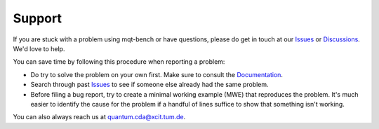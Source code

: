 Support
=======

If you are stuck with a problem using mqt-bench or have questions, please do get in touch at our `Issues <https://github.com/cda-tum/mqt-bench/issues>`_ or `Discussions <https://github.com/cda-tum/mqt-bench/discussions>`_. We'd love to help.

You can save time by following this procedure when reporting a problem:

- Do try to solve the problem on your own first. Make sure to consult the `Documentation <https://mqt.readthedocs.io/projects/mqt-bench>`_.
- Search through past `Issues <https://github.com/cda-tum/mqt-bench/issues>`_ to see if someone else already had the same problem.
- Before filing a bug report, try to create a minimal working example (MWE) that reproduces the problem. It's much easier to identify the cause for the problem if a handful of lines suffice to show that something isn't working.

You can also always reach us at `quantum.cda@xcit.tum.de <mailto:quantum.cda@xcit.tum.de>`_.
